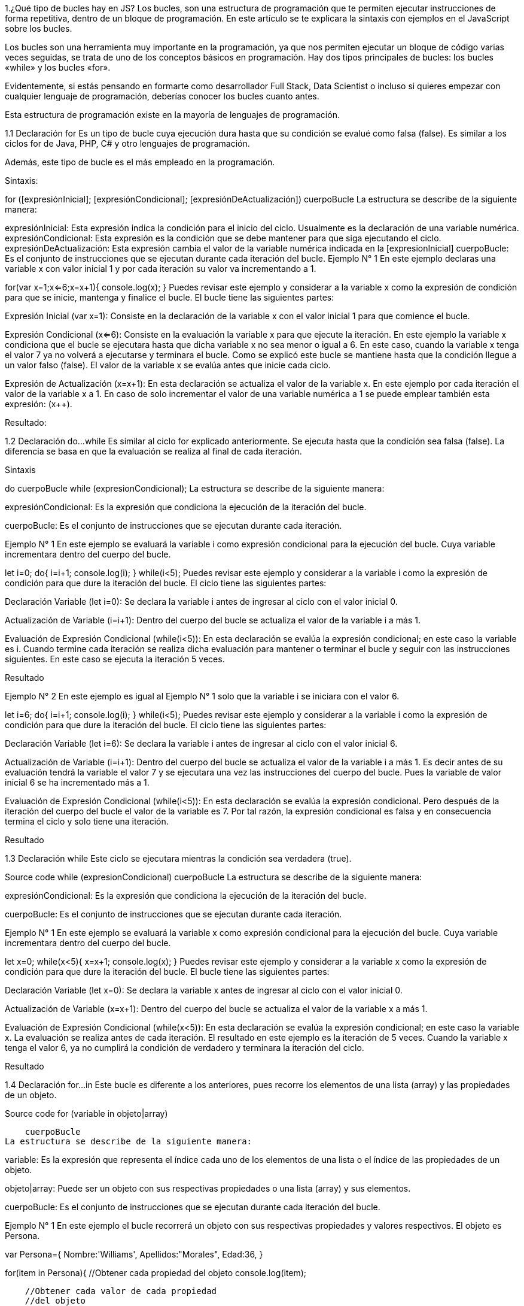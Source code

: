 1.¿Qué tipo de bucles hay en JS?
Los bucles, son una estructura de programación que te permiten ejecutar instrucciones de forma repetitiva, dentro de un bloque de programación. En este artículo se te explicara la sintaxis con ejemplos en el JavaScript sobre los bucles.

Los bucles son una herramienta muy importante en la programación, ya que nos permiten ejecutar un bloque de código varias veces seguidas, se trata de uno de los conceptos básicos en programación. Hay dos tipos principales de bucles: los bucles «while» y los bucles «for».

Evidentemente, si estás pensando en formarte como desarrollador Full Stack, Data Scientist o incluso si quieres empezar con cualquier lenguaje de programación, deberías conocer los bucles cuanto antes.

Esta estructura de programación existe en la mayoría de lenguajes de programación.

1.1 Declaración for
Es un tipo de bucle cuya ejecución dura hasta que su condición se evalué como falsa (false). Es similar a los ciclos for de Java, PHP, C# y otro lenguajes de programación.

Además, este tipo de bucle es el más empleado en la programación.

Sintaxis:

for ([expresiónInicial]; [expresiónCondicional]; [expresiónDeActualización])
    cuerpoBucle
La estructura se describe de la siguiente manera:

expresiónInicial: Esta expresión indica la condición para el inicio del ciclo. Usualmente es la declaración de una variable numérica.
expresiónCondicional: Esta expresión es la condición que se debe mantener para que siga ejecutando el ciclo.
expresiónDeActualización: Esta expresión cambia el valor de la variable numérica indicada en la [expresionInicial]
cuerpoBucle: Es el conjunto de instrucciones que se ejecutan durante cada iteración del bucle.
Ejemplo N° 1
En este ejemplo declaras una variable x con valor inicial 1 y por cada iteración su valor va incrementando a 1.

for(var x=1;x<=6;x=x+1){
    console.log(x);
}
Puedes revisar este ejemplo y considerar a la variable x como la expresión de condición para que se inicie, mantenga y finalice el bucle. El bucle tiene las siguientes partes:

Expresión Inicial (var x=1): Consiste en la declaración de la variable x con el valor inicial 1 para que comience el bucle.

Expresión Condicional (x<=6): Consiste en la evaluación la variable x para que ejecute la iteración. En este ejemplo la variable x condiciona que el bucle se ejecutara hasta que dicha variable x no sea menor o igual a 6. En este caso, cuando la variable x tenga el valor 7 ya no volverá a ejecutarse y terminara el bucle. Como se explicó este bucle se mantiene hasta que la condición llegue a un valor falso (false). El valor de la variable x se evalúa antes que inicie cada ciclo.

Expresión de Actualización (x=x+1): En esta declaración se actualiza el valor de la variable x. En este ejemplo por cada iteración el valor de la variable x a 1. En caso de solo incrementar el valor de una variable numérica a 1 se puede emplear también esta expresión: (x++).

Resultado: 

1.2 Declaración do…while
Es similar al ciclo for explicado anteriormente. Se ejecuta hasta que la condición sea falsa (false). La diferencia se basa en que la evaluación se realiza al final de cada iteración.

Sintaxis

do
  cuerpoBucle       
while (expresionCondicional);
La estructura se describe de la siguiente manera:

expresiónCondicional: Es la expresión que condiciona la ejecución de la iteración del bucle.

cuerpoBucle: Es el conjunto de instrucciones que se ejecutan durante cada iteración.

Ejemplo N° 1
En este ejemplo se evaluará la variable i como expresión condicional para la ejecución del bucle. Cuya variable incrementara dentro del cuerpo del bucle.

let i=0;
do{
    i=i+1;
    console.log(i);
}
while(i<5);
Puedes revisar este ejemplo y considerar a la variable i como la expresión de condición para que dure la iteración del bucle. El ciclo tiene las siguientes partes:

Declaración Variable (let i=0): Se declara la variable i antes de ingresar al ciclo con el valor inicial 0.

Actualización de Variable (i=i+1): Dentro del cuerpo del bucle se actualiza el valor de la variable i a más 1.

Evaluación de Expresión Condicional (while(i<5)): En esta declaración se evalúa la expresión condicional; en este caso la variable es i. Cuando termine cada iteración se realiza dicha evaluación para mantener o terminar el bucle y seguir con las instrucciones siguientes. En este caso se ejecuta la iteración 5 veces.

Resultado 

Ejemplo N° 2
En este ejemplo es igual al Ejemplo N° 1 solo que la variable i se iniciara con el valor 6.

let i=6;
do{
    i=i+1;
    console.log(i);
}
while(i<5);
Puedes revisar este ejemplo y considerar a la variable i como la expresión de condición para que dure la iteración del bucle. El ciclo tiene las siguientes partes:

Declaración Variable (let i=6): Se declara la variable i antes de ingresar al ciclo con el valor inicial 6.

Actualización de Variable (i=i+1): Dentro del cuerpo del bucle se actualiza el valor de la variable i a más 1. Es decir antes de su evaluación tendrá la variable el valor 7 y se ejecutara una vez las instrucciones del cuerpo del bucle. Pues la variable de valor inicial 6 se ha incrementado más a 1.

Evaluación de Expresión Condicional (while(i<5)): En esta declaración se evalúa la expresión condicional. Pero después de la iteración del cuerpo del bucle el valor de la variable es 7. Por tal razón, la expresión condicional es falsa y en consecuencia termina el ciclo y solo tiene una iteración.

Resultado 

1.3 Declaración while
Este ciclo se ejecutara mientras la condición sea verdadera (true).

Source code	   
while (expresionCondicional)
       cuerpoBucle
La estructura se describe de la siguiente manera:

expresiónCondicional: Es la expresión que condiciona la ejecución de la iteración del bucle.

cuerpoBucle: Es el conjunto de instrucciones que se ejecutan durante cada iteración.

Ejemplo N° 1
En este ejemplo se evaluará la variable x como expresión condicional para la ejecución del bucle. Cuya variable incrementara dentro del cuerpo del bucle.

let x=0;
while(x<5){
    x=x+1;
    console.log(x);
}
Puedes revisar este ejemplo y considerar a la variable x como la expresión de condición para que dure la iteración del bucle. El bucle tiene las siguientes partes:

Declaración Variable (let x=0): Se declara la variable x antes de ingresar al ciclo con el valor inicial 0.

Actualización de Variable (x=x+1): Dentro del cuerpo del bucle se actualiza el valor de la variable x a más 1.

Evaluación de Expresión Condicional (while(x<5)): En esta declaración se evalúa la expresión condicional; en este caso la variable x. La evaluación se realiza antes de cada iteración. El resultado en este ejemplo es la iteración de 5 veces. Cuando la variable x tenga el valor 6, ya no cumplirá la condición de verdadero y terminara la iteración del ciclo.

Resultado 

1.4 Declaración for…in
Este bucle es diferente a los anteriores, pues recorre los elementos de una lista (array) y las propiedades de un objeto.

Source code	   
for (variable in objeto|array)
 
    cuerpoBucle
La estructura se describe de la siguiente manera:

variable: Es la expresión que representa el índice cada uno de los elementos de una lista o el índice de las propiedades de un objeto.

objeto|array: Puede ser un objeto con sus respectivas propiedades o una lista (array) y sus elementos.

cuerpoBucle: Es el conjunto de instrucciones que se ejecutan durante cada iteración del bucle.

Ejemplo N° 1
En este ejemplo el bucle recorrerá un objeto con sus respectivas propiedades y valores respectivos. El objeto es Persona.

var Persona={
    Nombre:'Williams',
    Apellidos:"Morales",
    Edad:36,
    }
 
for(item in Persona){   
    //Obtener cada propiedad del objeto
    console.log(item);
 
    //Obtener cada valor de cada propiedad
    //del objeto
    console.log(Persona[item]);    
}
En este ejemplo se recorre el objeto Persona para obtener el nombre de sus propiedades y sus respectivos valores. El ciclo tiene las siguientes partes:

Declaración Objeto ( var Persona = {} ): Se declara el objeto persona con las propiedades Nombre (Nombre = “Williams”), Apellidos (Persona.Apellidos=”Morales”), Edad ( Persona.Edad = 36 ).

Ciclo de Recorrido (for(item in Persona) ): Representa el recorrido de la variable ítem en el objeto Persona. La variable ítem contiene el nombre de la propiedad del objeto por cada iteración.

Mostrar la propiedad del objeto ( ítem ): Se obtiene el nombre de la propiedad por iteración.

Mostrar el valor de la propiedad del objeto ( Persona[ítem] ): Se obtiene el valor de la propiedad según el nombre de la propiedad.

Resultado 

Ejemplo N° 2
En este ejemplo el bucle recorrerá una lista (array) con sus respectivos elementos. El objeto es Paises.

var Paises=[];
 
Paises.push('Peru');
Paises.push('Colombia');
Paises.push('Chile');
Paises.push('Brasil');
 
for(item in Paises){   
    //Obtener el indice 
    console.log(item);
 
    //Obtener el valor de la lista 
    //según el su indice
    console.log(Paises[item]);    
}
En este ejemplo se recorre la lista (array) Paises para obtener el índice del array y los valores correspondientes según su índice. El bucle tiene las siguientes partes:

Declaración Lista (Array) ( var Paises = [] ): Se declara el listado de países con sus elementos (‘Peru’,’Colombia’,’Chile’,’Ecuador’). Los elementos se agregan a la lista con el método push.

Ciclo de Recorrido (for(item in Paises) ): Representa el recorrido de la variable ítem en el listado Paises. La variable ítem contiene el índice del listado Paises por cada iteración.

Mostrar el índice ( ítem ): Se obtiene el índice del listado. Se comienza desde cero.

Mostrar el valor del listado ( Paises[ítem] ): Se obtiene el valor del listado, según el índice.

Resultado 

1.5 Declaración for…of
Este bucle recorre los elementos de un array. No incluye las propiedades de un objeto y sus valores.

for (variable of objetoIteracion)
 
    cuerpoBucle
La estructura se describe de la siguiente manera:

variable: Es la expresión que representa un elemento del objetoIterable (array, map, etc.).

objetoIteracion: Es un objeto de iteración como una lista (array).

cuerpoBucle: Es el conjunto de instrucciones que se ejecutan durante cada iteración del bucle.

Ejemplo N° 1
En este ejemplo el bucle recorrerá un objeto de tipo lista (array) para obtener sus valores. La lista es Empleado.

var Empleado=['Williams','Morales',36,1500];
Empleado.Pais='Peru';
 
for(let item of Empleado){
    console.log(item)
}
En este ejemplo se recorre la lista (array) Empleado para obtener sus valores. El bucle tiene las siguientes partes:

Declaración Array ( var Empleado = [] ): Se declara la lista (array) Empleado con los elementos: “Williams”, ”Morales”, 36, 1500 ).

Declaración de Propiedad (Pais=’Peru’ ): A la lista (array) se le asigna una propiedad y valor.

Ciclo de Recorrido (for(let item of Empleado) ): Representa el recorrido de la variable ítem en la lista (array) Empleado. La variable ítem contiene el elemento del array.

Mostrar el índice ( ítem ): Se obtiene el elemento del array por cada iteración. Pero la declaración ítem no muestra la propiedad y/o su valor.

Resultado 

1.6 Declaración break
La declaración break permite terminar el ciclo antes que se cumpla la expresión condicional

bucle (expresionCondicional)
      cuerpoBucle
      expresionSalto;
La estructura se describe de la siguiente manera:

expresionCondicional: Es la expresión que condiciona la iteración del bucle.

expresionSalto: Es la declaración que da por terminado el bucle. cuerpoBucle: Es el conjunto de instrucciones que se ejecutan durante cada iteración.

Ejemplo N° 1
En este ejemplo el bucle recorrerá hasta que la variable x tenga el valor 5. Sin embargo, terminara el ciclo del bucle cuando el valor tenga 3. Pues habrá un flujo condicional que evalué, si la variable x tenga el valor 3 entonces se ejecute la declaración break y se termine el bucle.

for(var x=0;x<=5;x=x+1){
    if(x==3){
        break;
    }
    console.log(x);
}
En este ejemplo el bucle se ejecutara hasta que la variable tenga una valor superior a 5 ( x=6 ). El ciclo tiene las siguientes partes:

Expresión Inicial (var x=0): Consiste en la declaración de la variable x con el valor inicial 0 para que comience el bucle.

Expresión Condicional (x<=5): Consiste en la evaluación de la variable x para que ejecute la iteración. En este ejemplo la variable x condiciona que el bucle se ejecutara hasta que dicha variable x no sea menor o igual a 5. Según la condición del bucle, cuando la variable x tenga el valor 6 ya no debería volverá a ejecutarse y terminara el bucle. Como se explicó este ciclo se mantiene hasta que la condición llegue a un valor falso (false). El valor de la variable x se evalúa antes que inicie cada ciclo.

Expresión de Actualización (x=x+1): En esta declaración se cambia el valor de la variable x. En este ejemplo por cada iteración el valor de la variable x sea más 1. En caso de solo incrementar el valor de la variable numérica a 1 se puede emplear también esta expresión: (x++).

Expresión de Salida del Bucle ( break ): Esta expresión se ejecutara cuando la condicional if evalué la variable x y tenga el valor 3. En consecuencia, se terminara el bucle sin que la variable llegue a tener el valor 6; como se esperaba en la expresión condicional.

Resultado 

1.7 Declaración continue
La declaración continue termina la iteración actual de bucle y continua con la siguiente iteración del bucle.

bucle (expresionCondicional)
      cuerpoBucle
      expresionSalto;
La estructura se describe de la siguiente manera:

expresionCondicional: Es la expresión que condiciona la iteración del bucle.

expresionSalto: Es la declaración que da por terminado la iteración actual del bucle y pasa a ejecutar la siguiente iteración.

cuerpoBucle: Es el conjunto de instrucciones que se ejecutan durante cada iteración.

Ejemplo N° 1
En este ejemplo el bucle recorrerá hasta que la variable x tenga el valor 5. Sin embargo, cuando la variable tenga el valor 3 terminara la iteración y continuara con la siguiente iteración. Pues habrá un flujo condicional (if) que evaluara, si la variable x tiene el valor 3. En consecuencia, se ejecutara la declaración continue y se termine la iteración actual del bucle.

for(var x=0;x<=5;x=x+1){
    if(x==3){
        continue;
    }
    console.log(x);
}
En este ejemplo el bucle se ejecutara hasta que la variable tenga una valor superior a 5 ( x=6 ). El bucle tiene las siguientes partes:

Expresión Inicial (var x=0): Consiste en la declaración de la variable x con el valor inicial 0 para que comience el bucle.

Expresión Condicional (x<=5): Consiste en la evaluación la variable x para que ejecute la iteración. En este ejemplo la variable x condiciona que el bucle se ejecutara hasta que dicha variable x no sea menor o igual a 5. En teoría, cuando la variable x tenga el valor 6 ya no debería volverá a ejecutarse y terminara el bucle. Como se explicó este bucle se mantiene hasta que la condición llegue a un valor falso (false). El valor de la variable x se evalúa antes que inicie cada iteracion.

Expresión de Actualización (x=x+1): En esta declaración se cambia el valor de la variable x. En este ejemplo por cada iteración el valor de la variable x se incrementa a 1. En caso de incrementar el valor de la variable numérica a 1 se puede emplear también esta expresión: (x++).

Expresión de Salida del Bucle ( continue ): Esta expresión se ejecutara cuando la condicional if evalué la variable x y tenga el valor 3. En consecuencia, se terminara la iteración actual del bucle y prosiga con la iteración siguiente.

Resultado 

1.8 Declaración labeled
Es una etiqueta, semejante a una variable que hace referencia a un bucle determinado. Esta etiqueta se puede emplear para ejecutar un break o continue en el bucle referenciado.

etiquetaBucle: Bucle (expresionCondicional)
        cuerpoBucle
La estructura se describe de la siguiente manera:

etiquetaBucle: Es la expresión que condiciona la iteración del ciclo.

cuerpoBucle: Es el conjunto de instrucciones que se ejecutan durante cada iteración.

Ejemplo N° 1
En este ejemplo existen 2 bucles: uno externo y otro interno. El bucle externo estará referenciado a una etiqueta ( labelBucle ). Cuando dentro del cuerpo del bucle interno se evalué el valor de las variables x y z a 3 al mismo tiempo. Se empleara la etiqueta labelBucle para terminar la ejecución de dicho bucle con la declaración break. Por lo tanto, se terminara la ejecución de ambos bucles (externo e interno) y se continuara con las siguientes instrucciones.

let x=0;
let z=0;
labelBucle:while(true){
    console.log("Bucle Externo :" + x);
    x=x+1;
    z=1;
    while(true){
        console.log("Bucle Interno :" + z);
        z=z+1;
        if(z=== 3 && x===3){
            console.log('Salir Bucle labelBucle');
            break labelBucle;
        }else if(z===3){
            break;
        }
    }
}
Este ejemplo tiene las siguientes partes:

Declaración y Referencia Bucle Externo a Etiqueta ( labelBucle:while(true) ): Consiste en la declaración de una etiqueta semejante a una variable. Para luego emplearla para terminar el bucle.

Actualización de la Variable del Bucle Externo ( x= x+1 ): Esta expresión actualiza la valor de la variable x del bucle externo a más 1 por cada iteración del bucle externo.

Declaración de Bucle Interno (while(true) ): Consiste en la declaración del bucle interno. Donde la condicional es true, igual al bucle externo. Con la expresión condicional de ambos bucles siendo true, serian bucles infinitos. Para más detalle de este tipo de bucles, revisar su respectiva explicación en este mismo post.

Actualización de la Variable del Bucle Interno (z=z+1): Esta expresión actualiza el valor de la variable del bucle interno a 1 por cada iteración del bucle interno.

Sentencia Condicional (if(z=== 3 && x===3) ): Esta sentencia if evalúa una expresión como verdadero (true) o falso (false). En este caso, evalúa si las variables z y x tiene el valor 3. De cumplir con esa condición se ejecuta la instrucción (break labelBucle ) para que termine el bucle externo con el cual esta referenciado la etiqueta labelBucle. Por lo tanto, se termina la ejecución de los bucles externo e interno.

Sentencia Condicional Si Cumple (lse if(z===3){ ): En caso de no cumplir la condición de la sentencia If; se evalúa esta sentencia ( else if … ). Donde solo se verifica el valor de la variable z y de tener el valor 3, se terminara la ejecución solo del bucle interno con la declaración break explicada anteriormente y continuara iterando el bucle externo. Por consiguiente, se volverá a ejecutar el bucle interno. Hasta que las variables x y z tengan el valor 3 cada una y se ejecute la instrucción break labelBucle y termine ambos bucles (interno y externo).

Resultado 

1.9 Conclusiones
Si el cuerpo del bucle es de una solo línea de código, no es obligatorio colocarlo entre llaves ({…}). Pero, si dicho cuerpo de bucle es de más de una línea de código es obligatorio colocarlo entre llaves. El for es el bucle más utilizado en los lenguajes de programación. Se puede referenciar un bucle a una etiqueta. Luego emplearla para terminar solo una iteración de dicho bucle ( [etiquetaBucle] continue ) o todo el ciclo completo del bucle ( [etiquetaBucle] break ). El bucle for y do while son similares, pues ambas se ejecutaran hasta que su condición sea falsa.